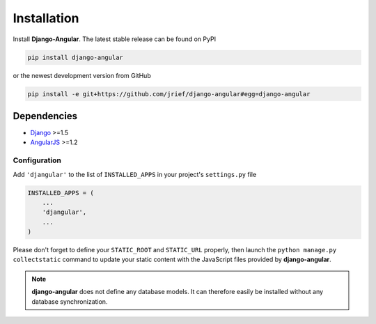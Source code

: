.. _installation_and_configuration:

============
Installation
============
Install **Django-Angular**. The latest stable release can be found on PyPI

.. code-block:: bash

	pip install django-angular

or the newest development version from GitHub

.. code-block:: bash

	pip install -e git+https://github.com/jrief/django-angular#egg=django-angular

Dependencies
------------

* `Django`_ >=1.5
* `AngularJS`_ >=1.2

Configuration
=============

Add ``'djangular'`` to the list of ``INSTALLED_APPS`` in your project's ``settings.py`` file

.. code-block:: python

	INSTALLED_APPS = (
	    ...
	    'djangular',
	    ...
	)

Please don't forget to define your ``STATIC_ROOT`` and ``STATIC_URL`` properly, then
launch the ``python manage.py collectstatic`` command to update your static content
with the JavaScript files provided by **django-angular**.

.. note:: **django-angular** does not define any database models. It can therefore easily be
          installed without any database synchronization.

.. _Django: http://djangoproject.com/
.. _AngularJS: http://angularjs.org/
.. _pip: http://pypi.python.org/pypi/pip
